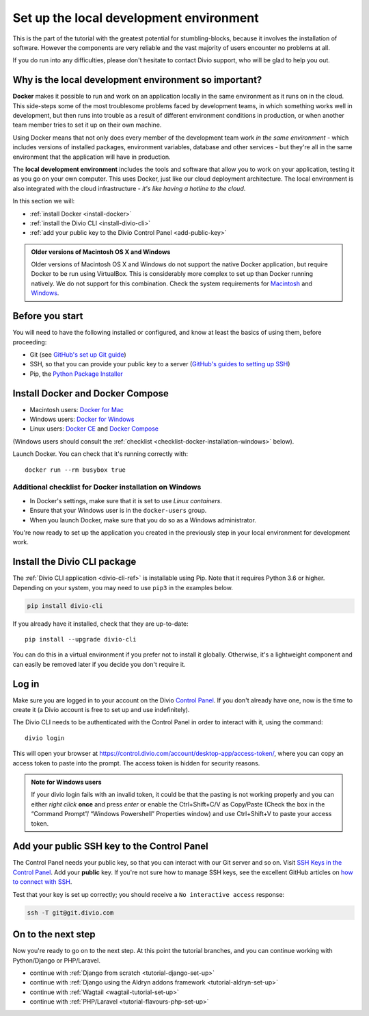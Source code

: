 .. _tutorial-installation:

Set up the local development environment
========================================

This is the part of the tutorial with the greatest potential for stumbling-blocks, because it involves the installation
of software. However the components are very reliable and the vast majority of users encounter no problems at all.

If you do run into any difficulties, please don't hesitate to contact Divio support, who will be glad to help you out.


Why is the local development environment so important?
-------------------------------------------------------

**Docker** makes it possible to run and work on an application locally in the same environment as it runs on in the 
cloud. This side-steps some of the most troublesome problems faced by development teams, in which something works well 
in development, but then runs into trouble as a result of different environment conditions in production, or when 
another team member tries to set it up on their own machine.

Using Docker means that not only does every member of the development team work *in the same environment* - which
includes versions of installed packages, environment variables, database and other services - but they're all in the
same environment that the application will have in production.

The **local development environment** includes the tools and software that allow you to work on your application, 
testing it as you go on your own computer. This uses Docker, just like our cloud deployment architecture. The local 
environment is also integrated with the cloud infrastructure - *it's like having a hotline to the cloud*.

In this section we will:

* :ref:`install Docker <install-docker>`
* :ref:`install the Divio CLI <install-divio-cli>`
* :ref:`add your public key to the Divio Control Panel <add-public-key>`


..  admonition:: Older versions of Macintosh OS X and Windows

    Older versions of Macintosh OS X and Windows do not support the native Docker application, but require Docker to be
    run using VirtualBox. This is considerably more complex to set up than Docker running natively. We do not support
    for this combination. Check the system requirements for `Macintosh
    <https://docs.docker.com/docker-for-mac/install/#system-requirements>`_ and `Windows
    <https://docs.docker.com/docker-for-windows/install/#system-requirements>`_.


Before you start
----------------

You will need to have the following installed or configured, and know at least the basics of using them, before
proceeding:

* Git (see `GitHub's set up Git guide <https://help.github.com/en/github/getting-started-with-github/set-up-git>`_)
* SSH, so that you can provide your public key to a server (`GitHub's guides to setting up SSH
  <https://help.github.com/en/github/authenticating-to-github/connecting-to-github-with-ssh>`_)
* Pip, the `Python Package Installer <https://pip.pypa.io/en/stable/installing/>`_


.. _install-docker:

Install Docker and Docker Compose
----------------------------------

* Macintosh users: `Docker for Mac <https://docs.docker.com/docker-for-mac/>`_
* Windows users: `Docker for Windows <https://docs.docker.com/docker-for-windows/>`_
* Linux users: `Docker CE <https://docs.docker.com/install/#server>`_ and `Docker Compose
  <https://docs.docker.com/compose/install/>`_

(Windows users should consult the :ref:`checklist
<checklist-docker-installation-windows>` below).

Launch Docker. You can check that it's running correctly with::

    docker run --rm busybox true


.. _checklist-docker-installation-windows:

Additional checklist for Docker installation on Windows
~~~~~~~~~~~~~~~~~~~~~~~~~~~~~~~~~~~~~~~~~~~~~~~~~~~~~~~~

* In Docker's settings, make sure that it is set to use *Linux containers*.
* Ensure that your Windows user is in the ``docker-users`` group.
* When you launch Docker, make sure that you do so as a Windows administrator.


You're now ready to set up the application you created in the previously step in your local environment for development
work.


.. _install-divio-cli:

Install the Divio CLI package
---------------------------------

The :ref:`Divio CLI application <divio-cli-ref>` is installable using Pip. Note that it requires Python 3.6 or higher.
Depending on your system, you may need to use ``pip3`` in the examples below.

..  code-block:: bash

    pip install divio-cli

If you already have it installed, check that they are up-to-date::

    pip install --upgrade divio-cli

You can do this in a virtual environment if you prefer not to install it globally. Otherwise, it's a lightweight
component and can easily be removed later if you decide you don't require it.


Log in
------

Make sure you are logged in to your account on the Divio `Control Panel <https://control.divio.com/>`_. If you don't
already have one, now is the time to create it (a Divio account is free to set up and use indefinitely).

The Divio CLI needs to be authenticated with the Control Panel in order to
interact with it, using the command::

    divio login

This will open your browser at
https://control.divio.com/account/desktop-app/access-token/, where you can copy
an access token to paste into the prompt. The access token is hidden for security reasons.

.. _login-windows-users:

..  admonition:: Note for Windows users

    If your divio login fails with an invalid token, it could be that the pasting is not working properly and you can
    either *right click* **once** and press *enter* or enable the Ctrl+Shift+C/V as Copy/Paste (Check the box in the 
    “Command Prompt”/ “Windows Powershell” Properties window) and use Ctrl+Shift+V to paste your access token.


.. _add-public-key:

Add your public SSH key to the Control Panel
--------------------------------------------

The Control Panel needs your public key, so that you can interact with our Git server and so on. Visit `SSH Keys in the
Control Panel <https://control.divio.com/account/ssh-keys/>`_. Add your **public** key. If you're not sure how to
manage SSH keys, see the excellent GitHub articles on `how to connect with SSH
<https://help.github.com/articles/connecting-to-github-with-ssh/>`_.

Test that your key is set up correctly; you should receive a ``No interactive access`` response:

..  code-block:: bash

    ssh -T git@git.divio.com


On to the next step
-------------------

Now you're ready to go on to the next step. At this point the tutorial branches, and you can continue working with
Python/Django or PHP/Laravel.

* continue with :ref:`Django from scratch <tutorial-django-set-up>`
* continue with :ref:`Django using the Aldryn addons framework <tutorial-aldryn-set-up>`
* continue with :ref:`Wagtail <wagtail-tutorial-set-up>`
* continue with :ref:`PHP/Laravel <tutorial-flavours-php-set-up>`
